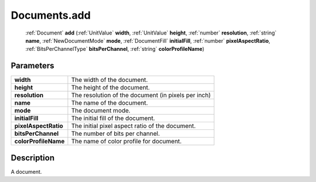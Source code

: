 .. _Documents.add:

================================================
Documents.add
================================================

   :ref:`Document` **add** (:ref:`UnitValue` **width**, :ref:`UnitValue` **height**, :ref:`number` **resolution**, :ref:`string` **name**, :ref:`NewDocumentMode` **mode**, :ref:`DocumentFill` **initialFill**, :ref:`number` **pixelAspectRatio**, :ref:`BitsPerChannelType` **bitsPerChannel**, :ref:`string` **colorProfileName**)


Parameters
----------

+----------------------+-----------------------------------------------------+
| **width**            | The width of the document.                          |
+----------------------+-----------------------------------------------------+
| **height**           | The height of the document.                         |
+----------------------+-----------------------------------------------------+
| **resolution**       | The resolution of the document (in pixels per inch) |
+----------------------+-----------------------------------------------------+
| **name**             | The name of the document.                           |
+----------------------+-----------------------------------------------------+
| **mode**             | The document mode.                                  |
+----------------------+-----------------------------------------------------+
| **initialFill**      | The initial fill of the document.                   |
+----------------------+-----------------------------------------------------+
| **pixelAspectRatio** | The initial pixel aspect ratio of the document.     |
+----------------------+-----------------------------------------------------+
| **bitsPerChannel**   | The number of bits per channel.                     |
+----------------------+-----------------------------------------------------+
| **colorProfileName** | The name of color profile for document.             |
+----------------------+-----------------------------------------------------+



Description
-----------

A document.




